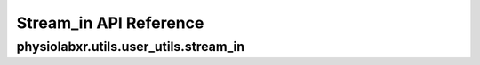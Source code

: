 .. _Stream_in:

"""""""""""""""""
Stream_in API Reference
"""""""""""""""""

..................................................................
physiolabxr.utils.user_utils.stream_in
..................................................................


.. py:function:: physiolabxr.utils.user_utils.stream_in(file_path)

    Stream in data from different file formats with provided file path.

    :param str file_path: A file path to the file that needs to be streamed in

    :return: total number of bytes that has been streamed out
    :rtype: ``int``


.. seealso::
    :ref:`RNStream`
